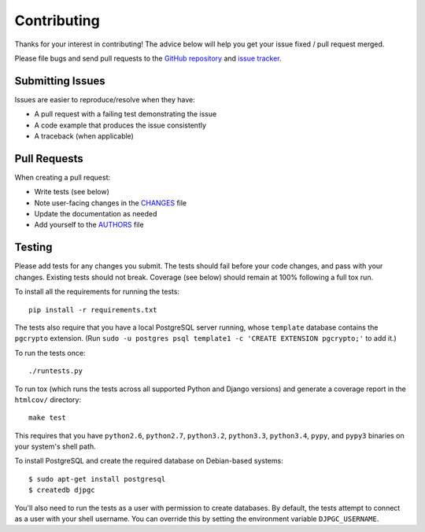 Contributing
============

Thanks for your interest in contributing! The advice below will help you get
your issue fixed / pull request merged.

Please file bugs and send pull requests to the `GitHub repository`_ and `issue
tracker`_.

.. _GitHub repository: https://github.com/orcasgit/django-pgcrypto-expressions/
.. _issue tracker: https://github.com/orcasgit/django-pgcrypto-expressions/issues



Submitting Issues
-----------------

Issues are easier to reproduce/resolve when they have:

- A pull request with a failing test demonstrating the issue
- A code example that produces the issue consistently
- A traceback (when applicable)


Pull Requests
-------------

When creating a pull request:

- Write tests (see below)
- Note user-facing changes in the `CHANGES`_ file
- Update the documentation as needed
- Add yourself to the `AUTHORS`_ file

.. _AUTHORS: AUTHORS.rst
.. _CHANGES: CHANGES.rst


Testing
-------

Please add tests for any changes you submit. The tests should fail before your
code changes, and pass with your changes. Existing tests should not
break. Coverage (see below) should remain at 100% following a full tox run.

To install all the requirements for running the tests::

    pip install -r requirements.txt

The tests also require that you have a local PostgreSQL server running, whose
``template`` database contains the ``pgcrypto`` extension. (Run ``sudo -u
postgres psql template1 -c 'CREATE EXTENSION pgcrypto;'`` to add it.)

To run the tests once::

    ./runtests.py

To run tox (which runs the tests across all supported Python and Django
versions) and generate a coverage report in the ``htmlcov/`` directory::

    make test

This requires that you have ``python2.6``, ``python2.7``, ``python3.2``,
``python3.3``, ``python3.4``, ``pypy``, and ``pypy3`` binaries on your system's
shell path.

To install PostgreSQL and create the required database on Debian-based
systems::

    $ sudo apt-get install postgresql
    $ createdb djpgc

You'll also need to run the tests as a user with permission to create
databases. By default, the tests attempt to connect as a user with your shell
username. You can override this by setting the environment variable
``DJPGC_USERNAME``.
